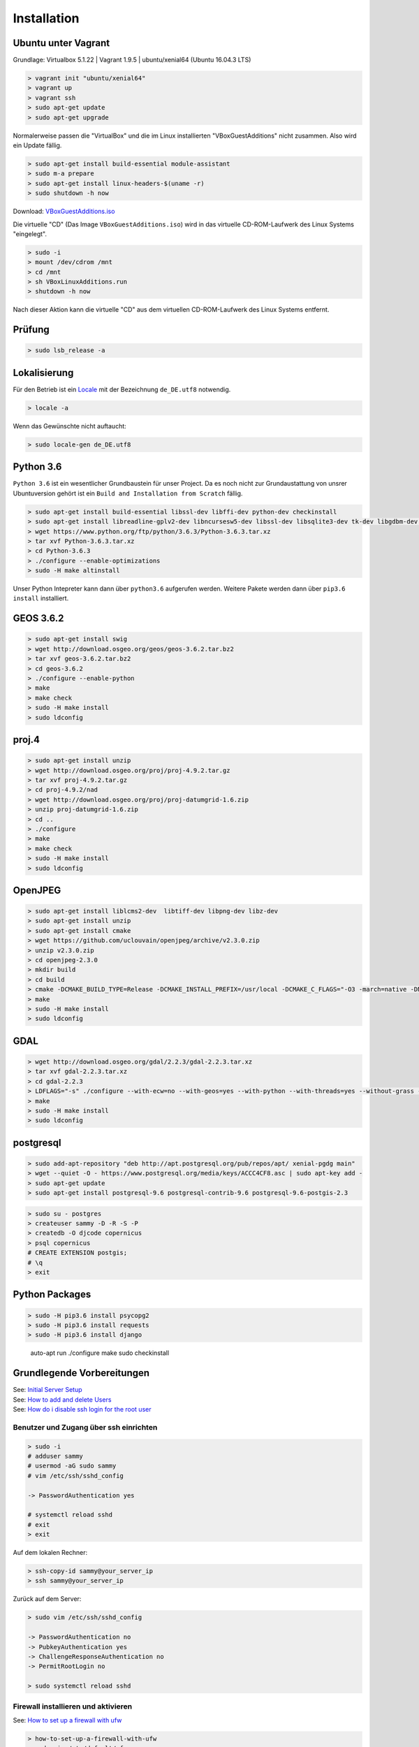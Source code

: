 .. _installation:

Installation
============

Ubuntu unter Vagrant
--------------------

Grundlage: Virtualbox 5.1.22 | Vagrant 1.9.5 | ubuntu/xenial64 (Ubuntu 16.04.3 LTS)

.. code-block:: none

    > vagrant init "ubuntu/xenial64"
    > vagrant up
    > vagrant ssh
    > sudo apt-get update
    > sudo apt-get upgrade

Normalerweise passen die "VirtualBox" und die im Linux installierten "VBoxGuestAdditions" nicht zusammen.
Also wird ein Update fällig.

.. code-block:: none

    > sudo apt-get install build-essential module-assistant
    > sudo m-a prepare
    > sudo apt-get install linux-headers-$(uname -r)
    > sudo shutdown -h now

Download: `VBoxGuestAdditions.iso <http://download.virtualbox.org/virtualbox/5.1.22/VBoxGuestAdditions_5.1.22.iso>`_

Die virtuelle "CD" (Das Image ``VBoxGuestAdditions.iso``) wird in das virtuelle CD-ROM-Laufwerk des Linux Systems "eingelegt".

.. code-block:: none

    > sudo -i
    > mount /dev/cdrom /mnt
    > cd /mnt
    > sh VBoxLinuxAdditions.run
    > shutdown -h now

Nach dieser Aktion kann die virtuelle "CD" aus dem virtuellen CD-ROM-Laufwerk des Linux Systems entfernt.

Prüfung
-------

.. code-block:: none

    > sudo lsb_release -a

Lokalisierung
-------------

Für den Betrieb ist ein Locale_ mit der Bezeichnung ``de_DE.utf8`` notwendig.

.. _Locale: https://de.wikipedia.org/wiki/Locale

.. code-block:: none

    > locale -a

Wenn das Gewünschte nicht auftaucht:

.. code-block:: none

    > sudo locale-gen de_DE.utf8

Python 3.6
----------

``Python 3.6`` ist ein wesentlicher Grundbaustein für unser Project. Da es noch nicht zur Grundaustattung
von unsrer Ubuntuversion gehört ist ein ``Build and Installation from Scratch`` fällig.

.. code-block:: none

    > sudo apt-get install build-essential libssl-dev libffi-dev python-dev checkinstall
    > sudo apt-get install libreadline-gplv2-dev libncursesw5-dev libssl-dev libsqlite3-dev tk-dev libgdbm-dev libc6-dev libbz2-dev
    > wget https://www.python.org/ftp/python/3.6.3/Python-3.6.3.tar.xz
    > tar xvf Python-3.6.3.tar.xz
    > cd Python-3.6.3
    > ./configure --enable-optimizations
    > sudo -H make altinstall

Unser Python Intepreter kann dann über ``python3.6`` aufgerufen werden. Weitere Pakete werden dann über ``pip3.6 install`` installiert.

GEOS 3.6.2
----------

.. code-block:: none

    > sudo apt-get install swig
    > wget http://download.osgeo.org/geos/geos-3.6.2.tar.bz2
    > tar xvf geos-3.6.2.tar.bz2
    > cd geos-3.6.2
    > ./configure --enable-python
    > make
    > make check
    > sudo -H make install
    > sudo ldconfig

proj.4
------

.. code-block:: none

    > sudo apt-get install unzip
    > wget http://download.osgeo.org/proj/proj-4.9.2.tar.gz
    > tar xvf proj-4.9.2.tar.gz
    > cd proj-4.9.2/nad
    > wget http://download.osgeo.org/proj/proj-datumgrid-1.6.zip
    > unzip proj-datumgrid-1.6.zip
    > cd ..
    > ./configure
    > make
    > make check
    > sudo -H make install
    > sudo ldconfig

OpenJPEG
--------

.. code-block:: none

    > sudo apt-get install liblcms2-dev  libtiff-dev libpng-dev libz-dev
    > sudo apt-get install unzip
    > sudo apt-get install cmake
    > wget https://github.com/uclouvain/openjpeg/archive/v2.3.0.zip
    > unzip v2.3.0.zip
    > cd openjpeg-2.3.0
    > mkdir build
    > cd build
    > cmake -DCMAKE_BUILD_TYPE=Release -DCMAKE_INSTALL_PREFIX=/usr/local -DCMAKE_C_FLAGS="-O3 -march=native -DNDEBUG" ..
    > make
    > sudo -H make install
    > sudo ldconfig

GDAL
----

.. code-block:: none

    > wget http://download.osgeo.org/gdal/2.2.3/gdal-2.2.3.tar.xz
    > tar xvf gdal-2.2.3.tar.xz
    > cd gdal-2.2.3
    > LDFLAGS="-s" ./configure --with-ecw=no --with-geos=yes --with-python --with-threads=yes --without-grass --without-ogdi
    > make
    > sudo -H make install
    > sudo ldconfig

postgresql
----------

.. code-block:: none

    > sudo add-apt-repository "deb http://apt.postgresql.org/pub/repos/apt/ xenial-pgdg main"
    > wget --quiet -O - https://www.postgresql.org/media/keys/ACCC4CF8.asc | sudo apt-key add -
    > sudo apt-get update
    > sudo apt-get install postgresql-9.6 postgresql-contrib-9.6 postgresql-9.6-postgis-2.3

.. code-block:: none

    > sudo su - postgres
    > createuser sammy -D -R -S -P
    > createdb -O djcode copernicus
    > psql copernicus
    # CREATE EXTENSION postgis;
    # \q
    > exit

Python Packages
---------------

.. code-block:: none

    > sudo -H pip3.6 install psycopg2
    > sudo -H pip3.6 install requests
    > sudo -H pip3.6 install django

..

    auto-apt run ./configure
    make
    sudo checkinstall

Grundlegende Vorbereitungen
---------------------------

| See: `Initial Server Setup <https://www.digitalocean.com/community/tutorials/initial-server-setup-with-ubuntu-16-04>`__
| See: `How to add and delete Users <https://www.digitalocean.com/community/tutorials/how-to-add-and-delete-users-on-ubuntu-16-04>`__
| See: `How do i disable ssh login for the root user <https://mediatemple.net/community/products/dv/204643810/how-do-i-disable-ssh-login-for-the-root-user>`__

Benutzer und Zugang über ssh einrichten
~~~~~~~~~~~~~~~~~~~~~~~~~~~~~~~~~~~~~~~

.. code-block:: none

    > sudo -i
    # adduser sammy
    # usermod -aG sudo sammy
    # vim /etc/ssh/sshd_config

    -> PasswordAuthentication yes

    # systemctl reload sshd
    # exit
    > exit

Auf dem lokalen Rechner:

.. code-block:: none

    > ssh-copy-id sammy@your_server_ip
    > ssh sammy@your_server_ip

Zurück auf dem Server:

.. code-block:: none

    > sudo vim /etc/ssh/sshd_config

    -> PasswordAuthentication no
    -> PubkeyAuthentication yes
    -> ChallengeResponseAuthentication no
    -> PermitRootLogin no

    > sudo systemctl reload sshd

Firewall installieren und aktivieren
~~~~~~~~~~~~~~~~~~~~~~~~~~~~~~~~~~~~

See: `How to set up a firewall with ufw <https://www.digitalocean.com/community/tutorials/how-to-set-up-a-firewall-with-ufw-on-ubuntu-16-04>`__

.. code-block:: none

    > how-to-set-up-a-firewall-with-ufw
    > sudo vim /etc/default/ufw

    -> IPV6=yes

    > sudo ufw default deny incoming
    > sudo ufw default allow outgoing
    > sudo ufw allow ssh
    > sudo ufw enable

Zeitsynchronisation
~~~~~~~~~~~~~~~~~~~

| See: `How to set up Time Synchronization <https://www.digitalocean.com/community/tutorials/how-to-set-up-time-synchronization-on-ubuntu-16-04>`__
| See: `How to configure ntp for use in the Ntp Pool Project <https://www.digitalocean.com/community/tutorials/how-to-configure-ntp-for-use-in-the-ntp-pool-project-on-ubuntu-16-04>`__

.. code-block:: none

    > sudo dpkg-reconfigure tzdata
    > sudo timedatectl
    > sudo timedatectl set-ntp no
    > sudo apt-get install ntp
    > sudo ntpq -p

NginX
~~~~~

| See: `How To Install Nginx <https://www.digitalocean.com/community/tutorials/how-to-install-nginx-on-ubuntu-16-04>`__
| See: `Config Pitfalls <https://www.nginx.com/resources/wiki/start/topics/tutorials/config_pitfalls/>`__
| See: `How to install an SSL Certificate from a commercial Certificate Authority <https://www.digitalocean.com/community/tutorials/how-to-install-an-ssl-certificate-from-a-commercial-certificate-authority>`__
| See: `Where to store SSL certificates on a Linux server <https://www.getpagespeed.com/server-setup/ssl-directory>`__
| See: `nginx SSL PEM_read_bio:bad end line <http://www.ur-ban.com/2010/12/09/nginx-ssl-pem_read_biobad-end-line/>`__
| See: `Implementing SSL Perfect Forward Secrecy in NGINX Web-Server <https://www.howtoforge.com/ssl-perfect-forward-secrecy-in-nginx-webserver>`__
| See: `How to set up NginX with http 2 support <https://www.digitalocean.com/community/tutorials/how-to-set-up-nginx-with-http-2-support-on-ubuntu-16-04>`__
| See: `How to increase Pagespeed Score by changing your NginX Configuration <https://www.digitalocean.com/community/tutorials/how-to-increase-pagespeed-score-by-changing-your-nginx-configuration-on-ubuntu-16-04>`__
| See: `How to upgrade NginX in place without dropping Client Connections <https://www.digitalocean.com/community/tutorials/how-to-upgrade-nginx-in-place-without-dropping-client-connections>`__
| See: `Creating NginX Rewrite Rules <https://www.nginx.com/blog/creating-nginx-rewrite-rules/>`__
| See: `How to configure Nginx so you can quickly put your website into maintenance mode <https://www.calazan.com/how-to-configure-nginx-so-you-can-quickly-put-your-website-into-maintenance-mode/>`__

.. code-block:: none

    > sudo apt-get install nginx
    > sudo ufw allow 'Nginx Full'
    > sudo ufw status
    > systemctl status nginx

Cerbot
~~~~~~

| See: `How to secure NginX with Let's encrypt <https://www.digitalocean.com/community/tutorials/how-to-secure-nginx-with-let-s-encrypt-on-ubuntu-16-04>`__

.. code-block:: none

    > sudo apt-get install software-properties-common python-software-properties
    > sudo add-apt-repository ppa:certbot/certbot
    > sudo apt-get update
    > sudo apt-get install python-certbot-nginx
    > sudo vim /etc/nginx/sites-available/default

    -> server_name example.com www.example.com;

    > sudo nginx -t
    > sudo systemctl reload nginx
    > sudo certbot --nginx -d example.com -d www.example.com

..
    IMPORTANT NOTES:
     - Congratulations! Your certificate and chain have been saved at:
       /etc/letsencrypt/live/alpinexplorer.eu/fullchain.pem
       Your key file has been saved at:
       /etc/letsencrypt/live/alpinexplorer.eu/privkey.pem
       Your cert will expire on 2018-03-01. To obtain a new or tweaked
       version of this certificate in the future, simply run certbot again
       with the "certonly" option. To non-interactively renew *all* of
       your certificates, run "certbot renew"
     - Your account credentials have been saved in your Certbot
       configuration directory at /etc/letsencrypt. You should make a
       secure backup of this folder now. This configuration directory will
       also contain certificates and private keys obtained by Certbot so
       making regular backups of this folder is ideal.

Django
~~~~~~

| See: `Automatic Maintenance Page for NginX+Django <http://www.djangocurrent.com/2015/12/automatic-maintenance-page-for.html>`__
| See: `How to Scale Django: Beyond the Basics <https://www.digitalocean.com/community/tutorials/how-to-scale-django-beyond-the-basics>`__

Varnish
~~~~~~~

| https://www.digitalocean.com/community/tutorials/how-to-configure-varnish-cache-4-0-with-ssl-termination-on-ubuntu-14-04
| http://chase-seibert.github.io/blog/2011/09/23/varnish-caching-for-unauthenticated-django-views.html


TeXLive
~~~~~~~

.. code-block:: none

    > mkdir install-tl && cd install-tl
    > wget -O - -- http://mirror.ctan.org/systems/texlive/tlnet/install-tl-unx.tar.gz | tar xzf - --strip-components=1
    > sudo -s
    # apt install tex-common texinfo equivs perl-tk perl-doc
    # ./install-tl

* Menüpunkt „Options“ wählen: O
* Menüpunkt „create symlinks in standard directories“ wählen: L
* Die drei darauf folgenden Anfragen für Pfadänderungen mit Enter bestätigen (also die Vorgaben annehmen)
* Zurück ins Hauptmenu: R
* Falls nicht alle Sprachen unterstützt werden sollen (z.B., um Speicherplatz zu sparen), kann man Sprachen im
  Untermenu C an-/abwählen
* Im Menü des Installationsscripts kann außerdem festgelegt werden, dass nicht die volle
  TeX Live-Distribution (2,5 GiB) installiert werden soll, sondern nur eine kleinere Untermenge von Paketen
* Schließlich, zum Installieren: I
* Root-Zugang beenden und den Installationsordner löschen:

.. code-block:: none

    # exit
    > cd .. && rm -ir install_tl

.. code-block:: none

    > sudo apt-get install poppler-utils

RabbitMQ
~~~~~~~~

Öffentliche Schlüssel für die neuen Repositories zur Packetverwaltung hinzufügen

.. code-block:: none

    > wget -O - "https://github.com/rabbitmq/signing-keys/releases/download/2.0/rabbitmq-release-signing-key.asc" | sudo apt-key add -

Erlang und RabbitMQ Repositiories anmelden

.. code-block:: none

    > sudo tee /etc/apt/sources.list.d/bintray.rabbitmq.list <<EOF
    deb https://dl.bintray.com/rabbitmq-erlang/debian xenial erlang-19.3.x
    deb https://dl.bintray.com/rabbitmq/debian xenial main
    EOF

RabbitMQ Server installieren

.. code-block:: none

    > sudo apt-get update
    > sudo apt-get install rabbitmq-server


| http://www.rabbitmq.com/install-debian.html
| https://www.digitalocean.com/community/tutorials/how-to-install-and-manage-rabbitmq
| https://tecadmin.net/install-rabbitmq-server-on-ubuntu/


| http://www.rabbitmq.com/configure.html
| http://www.rabbitmq.com/production-checklist.html

.. code-block:: none

    > sudo rabbitmqctl delete_user guest
    > sudo service rabbitmq-server restart

dramatiq
~~~~~~~~

https://dramatiq.io/v1.4.0/index.html

.. code-block:: none

    > sudo -H pip3.6 install -U 'dramatiq[rabbitmq, watch]'
